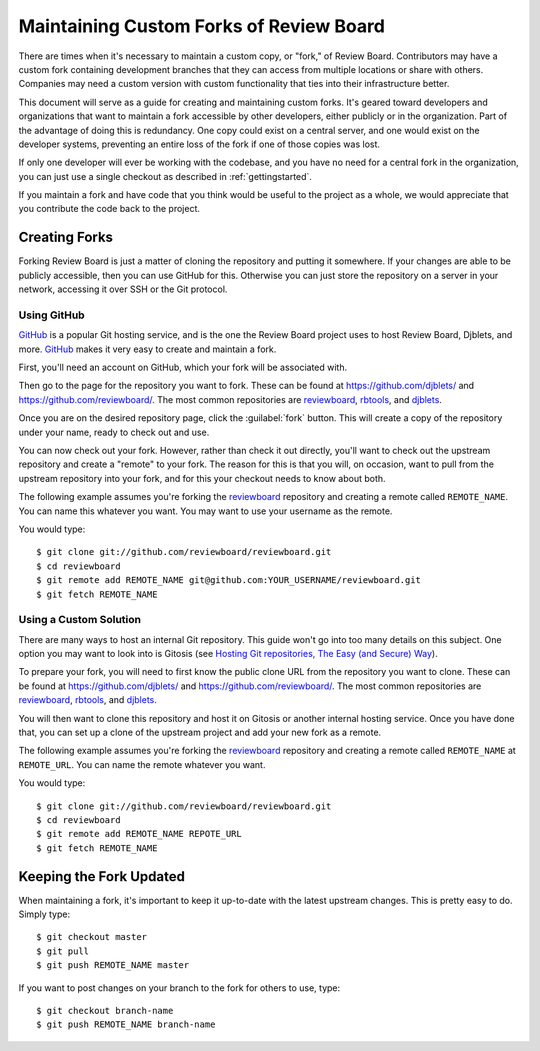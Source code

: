 .. _maintainingcustomforksofreviewboard:

========================================
Maintaining Custom Forks of Review Board
========================================

There are times when it's necessary to maintain a custom copy, or "fork,"
of Review Board. Contributors may have a custom fork containing development
branches that they can access from multiple locations or share with others.
Companies may need a custom version with custom functionality that ties into
their infrastructure better.

This document will serve as a guide for creating and maintaining custom
forks. It's geared toward developers and organizations that want to maintain
a fork accessible by other developers, either publicly or in the organization.
Part of the advantage of doing this is redundancy. One copy could exist on
a central server, and one would exist on the developer systems, preventing
an entire loss of the fork if one of those copies was lost.

If only one developer will ever be working with the codebase, and you have
no need for a central fork in the organization, you can just use a single
checkout as described in :ref:`gettingstarted`.

If you maintain a fork and have code that you think would be useful to
the project as a whole, we would appreciate that you contribute the code
back to the project.


Creating Forks
==============

Forking Review Board is just a matter of cloning the repository and putting
it somewhere. If your changes are able to be publicly accessible, then you
can use GitHub for this. Otherwise you can just store the repository on
a server in your network, accessing it over SSH or the Git protocol.


Using GitHub
------------

GitHub_ is a popular Git hosting service, and is the one the Review Board
project uses to host Review Board, Djblets, and more. GitHub_ makes it
very easy to create and maintain a fork.

First, you'll need an account on GitHub, which your fork will be
associated with.

Then go to the page for the repository you want to fork. These can be
found at https://github.com/djblets/ and https://github.com/reviewboard/.
The most common repositories are reviewboard_, rbtools_, and djblets_.

Once you are on the desired repository page, click the :guilabel:`fork`
button. This will create a copy of the repository under your name, ready
to check out and use.

You can now check out your fork. However, rather than check it out directly,
you'll want to check out the upstream repository and create a "remote" to
your fork. The reason for this is that you will, on occasion, want to pull
from the upstream repository into your fork, and for this your checkout needs
to know about both.

The following example assumes you're forking the reviewboard_ repository
and creating a remote called ``REMOTE_NAME``. You can name this whatever
you want. You may want to use your username as the remote.

You would type::

    $ git clone git://github.com/reviewboard/reviewboard.git
    $ cd reviewboard
    $ git remote add REMOTE_NAME git@github.com:YOUR_USERNAME/reviewboard.git
    $ git fetch REMOTE_NAME


.. _GitHub: https://github.com/
.. _reviewboard: https://github.com/reviewboard/reviewboard/
.. _rbtools: https://github.com/reviewboard/rbtools/
.. _djblets: https://github.com/djblets/djblets/


Using a Custom Solution
-----------------------

There are many ways to host an internal Git repository. This guide won't
go into too many details on this subject. One option you may want to look
into is Gitosis (see `Hosting Git repositories, The Easy (and Secure) Way
<http://scie.nti.st/2007/11/14/hosting-git-repositories-the-easy-and-secure-way>`_).

To prepare your fork, you will need to first know the public clone URL from
the repository you want to clone. These can be found at
https://github.com/djblets/ and https://github.com/reviewboard/.  The most
common repositories are reviewboard_, rbtools_, and djblets_.

You will then want to clone this repository and host it on Gitosis or another
internal hosting service. Once you have done that, you can set up a clone
of the upstream project and add your new fork as a remote.

The following example assumes you're forking the reviewboard_ repository
and creating a remote called ``REMOTE_NAME`` at ``REMOTE_URL``. You can name
the remote whatever you want.

You would type::

    $ git clone git://github.com/reviewboard/reviewboard.git
    $ cd reviewboard
    $ git remote add REMOTE_NAME REPOTE_URL
    $ git fetch REMOTE_NAME


Keeping the Fork Updated
========================

When maintaining a fork, it's important to keep it up-to-date with the
latest upstream changes. This is pretty easy to do. Simply type::

    $ git checkout master
    $ git pull
    $ git push REMOTE_NAME master

If you want to post changes on your branch to the fork for others to use,
type::

    $ git checkout branch-name
    $ git push REMOTE_NAME branch-name

